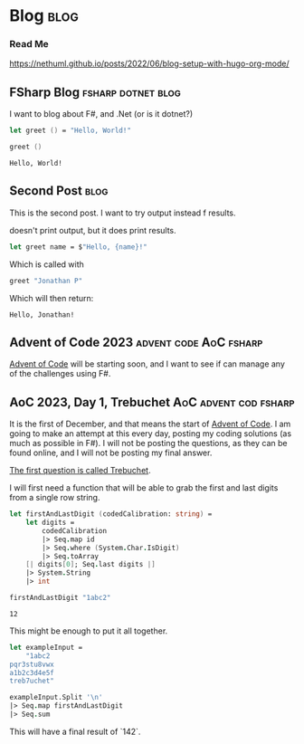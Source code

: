 #+HUGO_BASE_DIR: ./
#+HUGO_SECTION: posts
#+HUGO_CODE_FENCE: nil

* Blog :blog:

*** Read Me
https://nethuml.github.io/posts/2022/06/blog-setup-with-hugo-org-mode/


** FSharp Blog :fsharp:dotnet:blog:
:PROPERTIES:
:EXPORT_FILE_NAME: fsharp-blog
:EXPORT_DATE: <2023-11-24 Fri 06:54>
:END:

I want to blog about F#, and .Net (or is it dotnet?)

#+begin_src fsharp :exports both
let greet () = "Hello, World!"

greet ()
#+end_src

#+RESULTS:
: Hello, World!


** Second Post :blog:
:PROPERTIES:
:EXPORT_FILE_NAME: second-post
:EXPORT_DATE: <2023-11-24 Fri 07:24>
:END:

This is the second post.
I want to try output instead f results.

#+begin_src fsharp :exports output
printfn "Hello, World!"
#+end_src

doesn't print output, but it does print results.


#+begin_src fsharp :session sp :exports code
let greet name = $"Hello, {name}!"
#+end_src

Which is called with

#+NAME: sp-call-greet
#+begin_src fsharp :session sp :exports both
greet "Jonathan P"
#+end_src

Which will then return:
#+RESULTS: sp-call-greet
: Hello, Jonathan!


** Advent of Code 2023 :advent:code:AoC:fsharp:
:PROPERTIES:
:EXPORT_FILE_NAME: 2023-advent-of-code
:EXPORT_DATE: <2023-11-24 Fri 07:39>
:END:

[[https://adventofcode.com/][Advent of Code]] will be starting soon, and I want to see if can manage any of the challenges using F#.


** AoC 2023, Day 1, Trebuchet :AoC:advent:cod:fsharp:
:PROPERTIES:
:EXPORT_FILE_NAME: aoc-2023-01-a
:EXPORT_DATE: <2023-12-01 Fri 08:06>
:END:

It is the first of December, and that means the start of [[https://adventofcode.com/2023][Advent of Code]].
I am going to make an attempt at this every day, posting my coding solutions (as much as possible in F#). I will not be posting the questions, as they can be found online, and I will not be posting my final answer.

[[https://adventofcode.com/2023/day/1][The first question is called Trebuchet]].

I will first need a function that will be able to grab the first and last digits from a single row string.

#+begin_src fsharp :session aoc-2023-01-a :exports both
let firstAndLastDigit (codedCalibration: string) =
    let digits =
        codedCalibration
        |> Seq.map id
        |> Seq.where (System.Char.IsDigit)
        |> Seq.toArray
    [| digits[0]; Seq.last digits |]
    |> System.String
    |> int

firstAndLastDigit "1abc2"
#+end_src

#+RESULTS:
: 12

This might be enough to put it all together.

#+begin_src fsharp :session aoc-2023-01-a :exports code
let exampleInput =
    "1abc2
pqr3stu8vwx
a1b2c3d4e5f
treb7uchet"

exampleInput.Split '\n'
|> Seq.map firstAndLastDigit
|> Seq.sum
#+end_src

This will have a final result of `142`.
